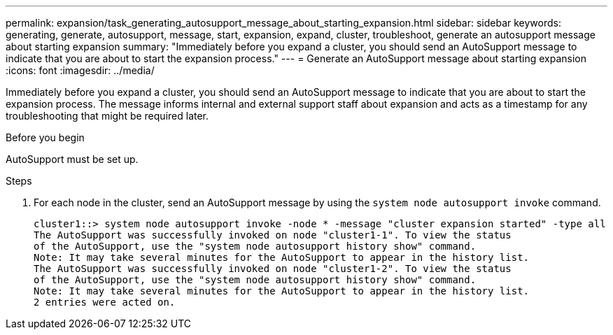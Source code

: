 ---
permalink: expansion/task_generating_autosupport_message_about_starting_expansion.html
sidebar: sidebar
keywords: generating, generate, autosupport, message, start, expansion, expand, cluster, troubleshoot, generate an autosupport message about starting expansion
summary: "Immediately before you expand a cluster, you should send an AutoSupport message to indicate that you are about to start the expansion process."
---
= Generate an AutoSupport message about starting expansion
:icons: font
:imagesdir: ../media/

[.lead]
Immediately before you expand a cluster, you should send an AutoSupport message to indicate that you are about to start the expansion process. The message informs internal and external support staff about expansion and acts as a timestamp for any troubleshooting that might be required later.

.Before you begin

AutoSupport must be set up.

.Steps

. For each node in the cluster, send an AutoSupport message by using the `system node autosupport invoke` command.
+
----
cluster1::> system node autosupport invoke -node * -message "cluster expansion started" -type all
The AutoSupport was successfully invoked on node "cluster1-1". To view the status
of the AutoSupport, use the "system node autosupport history show" command.
Note: It may take several minutes for the AutoSupport to appear in the history list.
The AutoSupport was successfully invoked on node "cluster1-2". To view the status
of the AutoSupport, use the "system node autosupport history show" command.
Note: It may take several minutes for the AutoSupport to appear in the history list.
2 entries were acted on.
----
